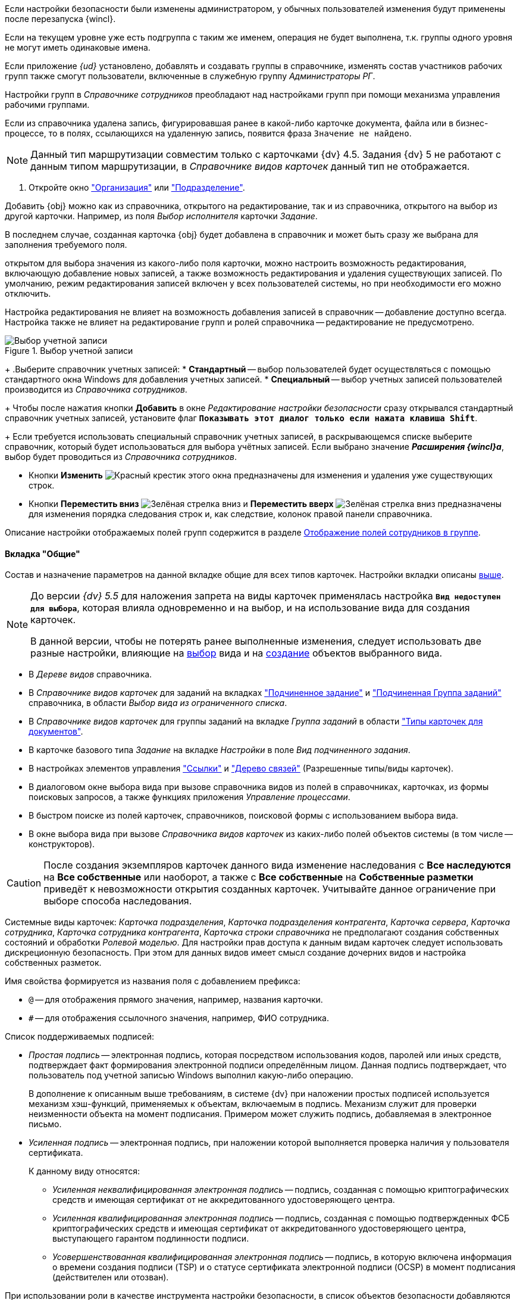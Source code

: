 //tag::ifadmin[]
Если настройки безопасности были изменены администратором, у обычных пользователей изменения будут применены после перезапуска {wincl}.
//end::ifadmin[]

//tag::group-name[]
Если на текущем уровне уже есть подгруппа с таким же именем, операция не будет выполнена, т.к. группы одного уровня не могут иметь одинаковые имена.
//end::group-name[]

//tag::ifud[]
Если приложение _{ud}_ установлено, добавлять и создавать группы в справочнике, изменять состав участников рабочих групп также смогут пользователи, включенные в служебную группу _Администраторы РГ_.

Настройки групп в _Справочнике сотрудников_ преобладают над настройками групп при помощи механизма управления рабочими группами.
//end::ifud[]

//tag::ifdeleted[]
Если из справочника удалена запись, фигурировавшая ранее в какой-либо карточке документа, файла или в бизнес-процессе, то в полях, ссылающихся на удаленную запись, появится фраза `Значение не найдено`.
//end::ifdeleted[]

//tag::only-four-five[]
NOTE: Данный тип маршрутизации совместим только с карточками {dv} 4.5. Задания {dv} 5 не работают с данным типом маршрутизации, в _Справочнике видов карточек_ данный тип не отображается.
//end::only-four-five[]

//tag::open-window[]
. Откройте окно xref:staff/companies/new-company.adoc["Организация"] или xref:staff/departments/new-department.adoc["Подразделение"].
//end::open-window[]

//tag::add-obj-options[]
Добавить {obj} можно как из справочника, открытого на редактирование, так и из справочника, открытого на выбор из другой карточки. Например, из поля _Выбор исполнителя_ карточки _Задание_.

В последнем случае, созданная карточка {obj} будет добавлена в справочник и может быть сразу же выбрана для заполнения требуемого поля.

ifeval::["{obj}" == "подразделения"]
Данным способом можно не только создать новое подразделение, но и добавить в него элементы (сотрудников).
endif::[]
ifeval::["{obj}" == "сотрудника"]
Данным способом можно создать как одного, так и нескольких сотрудников.
endif::[]
ifeval::["{obj}" == "группы"]
Данным способом можно не только создать новую группу, но и добавить в неё элементы (сотрудников).
endif::[]
ifeval::["{obj}" == "организации"]
Данным способом можно не только создать новую организацию, но и добавить в неё элементы (сотрудников).
endif::[]
ifeval::["{obj}" == "роли"]
Данным способом можно не только создать новую роль, но и добавить в неё элементы (сотрудников).
endif::[]
//end::add-obj-options[]

//tag::editing-mode[]
открытом для выбора значения из какого-либо поля карточки, можно настроить возможность редактирования, включающую добавление новых записей, а также возможность редактирования и удаления существующих записей. По умолчанию, режим редактирования записей включен у всех пользователей системы, но при необходимости его можно отключить.

Настройка редактирования не влияет на возможность добавления записей в справочник -- добавление доступно всегда. Настройка также не влияет на редактирование групп и ролей справочника -- редактирование не предусмотрено.
//end::editing-mode[]

//tag::account-select[]
.Выбор учетной записи
image::baseobjects:desdirs:select-account.png[Выбор учетной записи]
+
.Выберите справочник учетных записей:
* *Стандартный* -- выбор пользователей будет осуществляться с помощью стандартного окна Windows для добавления учетных записей.
* *Специальный* -- выбор учетных записей пользователей производится из _Справочника сотрудников_.
+
Чтобы после нажатия кнопки *Добавить* в окне _Редактирование настройки безопасности_ сразу открывался стандартный справочник учетных записей, установите флаг `*Показывать этот диалог только если нажата клавиша Shift*`.
+
Если требуется использовать специальный справочник учетных записей, в раскрывающемся списке выберите справочник, который будет использоваться для выбора учётных записей. Если выбрано значение *_Расширения {wincl}а_*, выбор будет проводиться из _Справочника сотрудников_.
//end::account-select[]

//tag::up-down[]
* Кнопки *Изменить* image:buttons/x-red.png[Красный крестик] этого окна предназначены для изменения и удаления уже существующих строк.
* Кнопки *Переместить вниз* image:buttons/arrow-down-green.png[Зелёная стрелка вниз] и *Переместить вверх* image:buttons/arrow-up-green.png[Зелёная стрелка вниз] предназначены для изменения порядка следования строк и, как следствие, колонок правой панели справочника.
//end::up-down[]

//tag::groups[]
Описание настройки отображаемых полей групп содержится в разделе xref:staff/groups/displayed-fields.adoc[Отображение полей сотрудников в группе].
//end::groups[]

//tag::gen[]
==== Вкладка "Общие"

Состав и назначение параметров на данной вкладке общие для всех типов карточек. Настройки вкладки описаны <<general-tab,выше>>.
//end::gen[]

//tag::before[]
[NOTE]
====
До версии _{dv} 5.5_ для наложения запрета на виды карточек применялась настройка `*Вид недоступен для выбора*`, которая влияла одновременно и на выбор, и на использование вида для создания карточек.

В данной версии, чтобы не потерять ранее выполненные изменения, следует использовать две разные настройки, влияющие на xref:card-kinds/general-hide-kind.adoc[выбор] вида и на xref:card-kinds/general-forbid-card.adoc[создание] объектов выбранного вида.
====
//end::before[]

//tag::ban[]
* В _Дереве видов_ справочника.
//tag::hide[]
* В _Справочнике видов карточек_ для заданий на вкладках xref:card-kinds/task/subordinate-task.adoc#subordintae-kind["Подчиненное задание"] и xref:card-kinds/task/subordinate-group.adoc#subordinate-group-kind["Подчиненная Группа заданий"] справочника, в области _Выбор вида из ограниченного списка_.
* В _Справочнике видов карточек_ для группы заданий на вкладке _Группа заданий_ в области xref:card-kinds/task-group/types-for-docs.adoc["Типы карточек для документов"].
* В карточке базового типа _Задание_ на вкладке _Настройки_ в поле _Вид подчиненного задания_.
* В настройках элементов управления xref:layouts/std-ctrl/references.adoc["Ссылки"] и xref:layouts/std-ctrl/links-tree.adoc["Дерево связей"] (Разрешенные типы/виды карточек).
* В диалоговом окне выбора вида при вызове справочника видов из полей в справочниках, карточках, из формы поисковых запросов, а также функциях приложения _Управление процессами_.
* В быстром поиске из полей карточек, справочников, поисковой формы с использованием выбора вида.
//end::hide[]
* В окне выбора вида при вызове _Справочника видов карточек_ из каких-либо полей объектов системы (в том числе -- конструкторов).
//end::ban[]

//tag::change-settings[]
[CAUTION]
====
После создания экземпляров карточек данного вида изменение наследования с *Все наследуются* на *Все собственные* или наоборот, а также с *Все собственные* на *Собственные разметки* приведёт к невозможности открытия созданных карточек. Учитывайте данное ограничение при выборе способа наследования.
====
//end::change-settings[]

//tag::system-cards[]
Системные виды карточек: _Карточка подразделения_, _Карточка подразделения контрагента_, _Карточка сервера_, _Карточка сотрудника_, _Карточка сотрудника контрагента_, _Карточка строки справочника_ не предполагают создания собственных состояний и обработки _Ролевой моделью_. Для настройки прав доступа к данным видам карточек следует использовать дискреционную безопасность. При этом для данных видов имеет смысл создание дочерних видов и настройка собственных разметок.
//end::system-cards[]

//tag::name-rules[]
.Имя свойства формируется из названия поля с добавлением префикса:
* `@` -- для отображения прямого значения, например, названия карточки.
* `#` -- для отображения ссылочного значения, например, ФИО сотрудника.
//end::name-rules[]

//tag::signatures[]
.Список поддерживаемых подписей:
* _Простая подпись_ -- электронная подпись, которая посредством использования кодов, паролей или иных средств, подтверждает факт формирования электронной подписи определённым лицом. Данная подпись подтверждает, что пользователь под учетной записью Windows выполнил какую-либо операцию.
+
В дополнение к описанным выше требованиям, в системе {dv} при наложении простых подписей используется механизм хэш-функций, применяемых к объектам, включаемым в подпись. Механизм служит для проверки неизменности объекта на момент подписания. Примером может служить подпись, добавляемая в электронное письмо.
+
* _Усиленная подпись_ -- электронная подпись, при наложении которой выполняется проверка наличия у пользователя сертификата.
+
.К данному виду относятся:
** _Усиленная неквалифицированная электронная подпись_ -- подпись, созданная с помощью криптографических средств и имеющая сертификат от не аккредитованного удостоверяющего центра.
** _Усиленная квалифицированная электронная подпись_ -- подпись, созданная с помощью подтвержденных ФСБ криптографических средств и имеющая сертификат от аккредитованного удостоверяющего центра, выступающего гарантом подлинности подписи.
** _Усовершенствованная квалифицированная электронная подпись_ -- подпись, в которую включена информация о времени создания подписи (TSP) и о статусе сертификата электронной подписи (OCSP) в момент подписания (действителен или отозван).
//end::signatures[]

//tag::role-security[]
При использовании роли в качестве инструмента настройки безопасности, в список объектов безопасности добавляются сотрудники, входящие в роль. Если список сотрудников в данной роли изменился, безопасность не будет автоматически синхронизирована в соответствии с изменениями. В подобных случаях рекомендуется использовать группы.
//end::role-security[]
